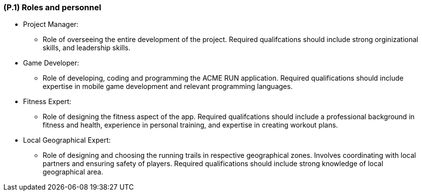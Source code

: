 [#p1,reftext=P.1]
=== (P.1) Roles and personnel

ifdef::env-draft[]
TIP: _Main responsibilities in the project; required project staff and their needed qualifications. It defines the roles (as a human responsibility) involved in the project._  <<BM22>>
endif::[]

* Project Manager:
** Role of overseeing the entire development of the project. Required qualifcations should include strong orginizational skills, and leadership skills.

* Game Developer:
** Role of developing, coding and programming the ACME RUN application. Required qualifications should include expertise in mobile game development and relevant programming languages.

* Fitness Expert:
** Role of designing the fitness aspect of the app. Required qualifcations should include a professional background in fitness and health, experience in personal training, and expertise in creating workout plans.

* Local Geographical Expert:
** Role of designing and choosing the running trails in respective geographical zones. Involves coordinating with local partners and ensuring safety of players. Required qualifications should include strong knowledge of local geographical area.

